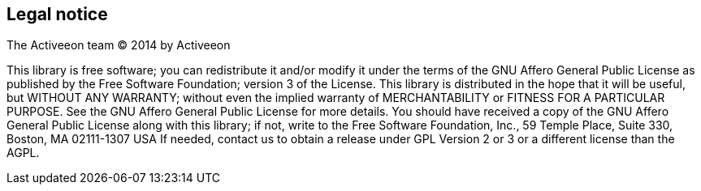 [colophon]
[discrete]
== Legal notice

The Activeeon team (C) 2014 by Activeeon

****
This library is free software; you can redistribute it and/or modify it under the terms of the GNU Affero General Public License as published by the Free Software Foundation; version 3 of the License.
This library is distributed in the hope that it will be useful, but WITHOUT ANY WARRANTY; without even the implied warranty of MERCHANTABILITY or FITNESS FOR A PARTICULAR PURPOSE. See the GNU Affero General Public License for more details.
You should have received a copy of the GNU Affero General Public License along with this library; if not, write to the Free Software Foundation, Inc., 59 Temple Place, Suite 330, Boston, MA 02111-1307 USA
If needed, contact us to obtain a release under GPL Version 2 or 3 or a different license than the AGPL.
****
